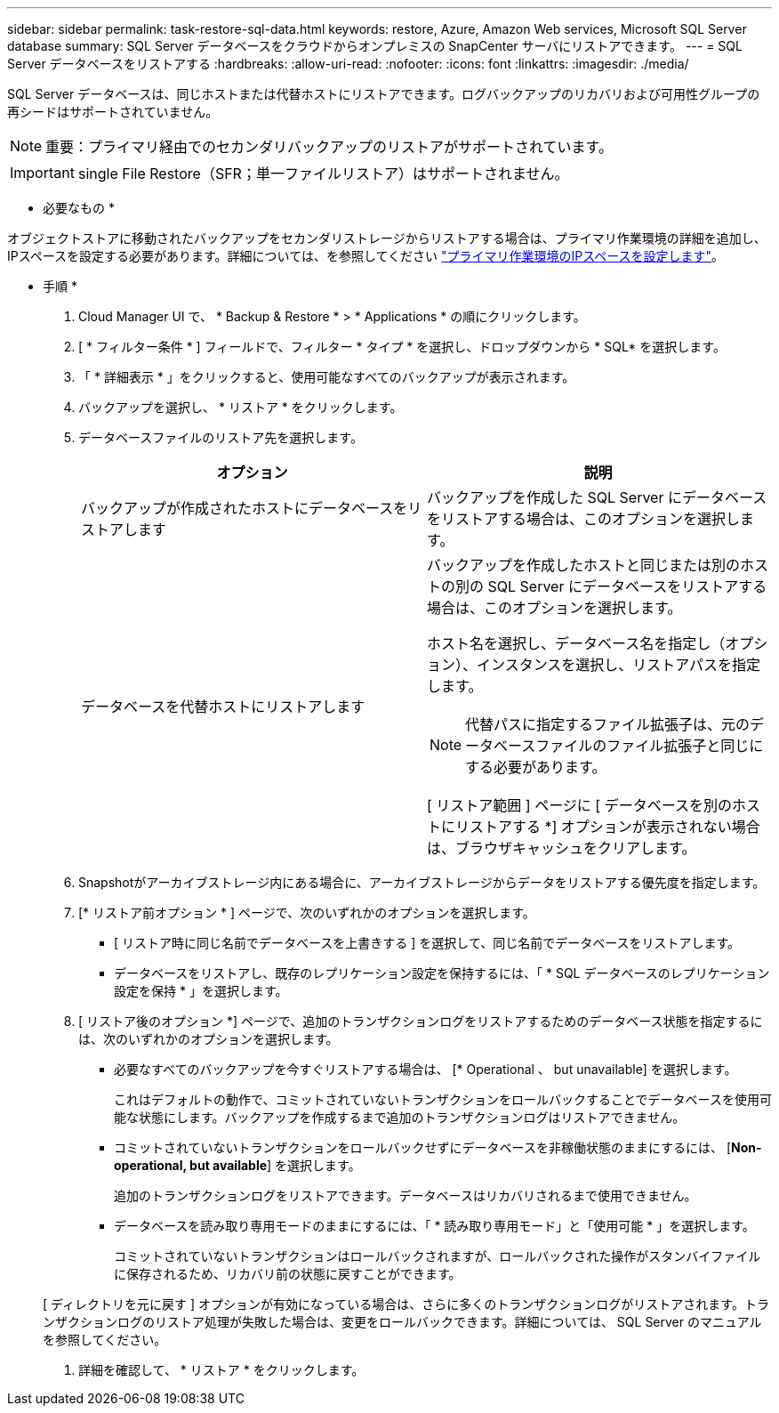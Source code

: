 ---
sidebar: sidebar 
permalink: task-restore-sql-data.html 
keywords: restore, Azure, Amazon Web services, Microsoft SQL Server database 
summary: SQL Server データベースをクラウドからオンプレミスの SnapCenter サーバにリストアできます。 
---
= SQL Server データベースをリストアする
:hardbreaks:
:allow-uri-read: 
:nofooter: 
:icons: font
:linkattrs: 
:imagesdir: ./media/


[role="lead"]
SQL Server データベースは、同じホストまたは代替ホストにリストアできます。ログバックアップのリカバリおよび可用性グループの再シードはサポートされていません。


NOTE: 重要：プライマリ経由でのセカンダリバックアップのリストアがサポートされています。


IMPORTANT: single File Restore（SFR；単一ファイルリストア）はサポートされません。

* 必要なもの *

オブジェクトストアに移動されたバックアップをセカンダリストレージからリストアする場合は、プライマリ作業環境の詳細を追加し、IPスペースを設定する必要があります。詳細については、を参照してください link:task-manage-app-backups.html#set-ip-space-of-the-primary-working-environment["プライマリ作業環境のIPスペースを設定します"]。

* 手順 *

. Cloud Manager UI で、 * Backup & Restore * > * Applications * の順にクリックします。
. [ * フィルター条件 * ] フィールドで、フィルター * タイプ * を選択し、ドロップダウンから * SQL* を選択します。
. 「 * 詳細表示 * 」をクリックすると、使用可能なすべてのバックアップが表示されます。
. バックアップを選択し、 * リストア * をクリックします。
. データベースファイルのリストア先を選択します。
+
|===
| オプション | 説明 


 a| 
バックアップが作成されたホストにデータベースをリストアします
 a| 
バックアップを作成した SQL Server にデータベースをリストアする場合は、このオプションを選択します。



 a| 
データベースを代替ホストにリストアします
 a| 
バックアップを作成したホストと同じまたは別のホストの別の SQL Server にデータベースをリストアする場合は、このオプションを選択します。

ホスト名を選択し、データベース名を指定し（オプション）、インスタンスを選択し、リストアパスを指定します。


NOTE: 代替パスに指定するファイル拡張子は、元のデータベースファイルのファイル拡張子と同じにする必要があります。

[ リストア範囲 ] ページに [ データベースを別のホストにリストアする *] オプションが表示されない場合は、ブラウザキャッシュをクリアします。

|===
. Snapshotがアーカイブストレージ内にある場合に、アーカイブストレージからデータをリストアする優先度を指定します。
. [* リストア前オプション * ] ページで、次のいずれかのオプションを選択します。
+
** [ リストア時に同じ名前でデータベースを上書きする ] を選択して、同じ名前でデータベースをリストアします。
** データベースをリストアし、既存のレプリケーション設定を保持するには、「 * SQL データベースのレプリケーション設定を保持 * 」を選択します。


. [ リストア後のオプション *] ページで、追加のトランザクションログをリストアするためのデータベース状態を指定するには、次のいずれかのオプションを選択します。
+
** 必要なすべてのバックアップを今すぐリストアする場合は、 [* Operational 、 but unavailable] を選択します。
+
これはデフォルトの動作で、コミットされていないトランザクションをロールバックすることでデータベースを使用可能な状態にします。バックアップを作成するまで追加のトランザクションログはリストアできません。

** コミットされていないトランザクションをロールバックせずにデータベースを非稼働状態のままにするには、 [*Non-operational, but available*] を選択します。
+
追加のトランザクションログをリストアできます。データベースはリカバリされるまで使用できません。

** データベースを読み取り専用モードのままにするには、「 * 読み取り専用モード」と「使用可能 * 」を選択します。
+
コミットされていないトランザクションはロールバックされますが、ロールバックされた操作がスタンバイファイルに保存されるため、リカバリ前の状態に戻すことができます。

+
[ ディレクトリを元に戻す ] オプションが有効になっている場合は、さらに多くのトランザクションログがリストアされます。トランザクションログのリストア処理が失敗した場合は、変更をロールバックできます。詳細については、 SQL Server のマニュアルを参照してください。



. 詳細を確認して、 * リストア * をクリックします。

